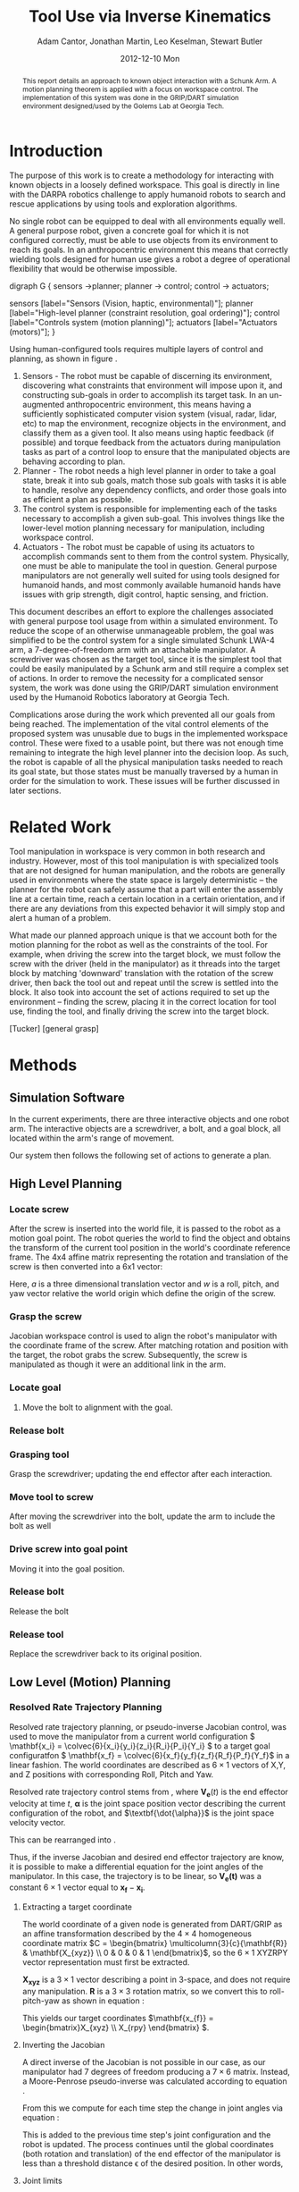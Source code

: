 #+TITLE:     Tool Use via Inverse Kinematics
#+AUTHOR:    Adam Cantor, Jonathan Martin, Leo Keselman, Stewart Butler
#+EMAIL:     acantor6@gatech.edu, jmartin98@gatech.edu, chipper10@gatech.edu, sbutler6@gatech.edu
#+DATE:      2012-12-10 Mon

#+LATEX_CLASS: ieee
#+LATEX_CLASS_OPTIONS: [10pt, conference]

#+LATEX_HEADER: \usepackage{balance}
#+LATEX_HEADER: \usepackage[numbers]{natbib}
#+LATEX_HEADER: \usepackage{graphicx}
#+LATEX_HEADER: \usepackage{dsfont}
#+LATEX_HEADER: \usepackage{mathtools}
#+LATEX_HEADER: \usepackage{amsmath}
#+LATEX_HEADER: \usepackage{subfigure}
#+LATEX_HEADER: \usepackage{multirow} %For tables
#+LATEX_HEADER: \usepackage{pdflscape}
#+LATEX_HEADER: \usepackage{rotating}
#+LATEX_HEADER: \usepackage{tabularx}
#+LATEX_HEADER: \usepackage{amsfonts}
#+LATEX_HEADER: \usepackage{booktabs}
#+LATEX_HEADER: \usepackage[amssymb]{SIunits}
#+LATEX_HEADER: \usepackage{fancyhdr}
#+LATEX_HEADER: \usepackage[format=hang,font=small,labelfont=bf]{caption}
#+LATEX_HEADER: \usepackage{hyperref}

#+LATEX_HEADER: \newcount\colveccount
#+LATEX_HEADER: \newcommand*\colvec[1]{\global\colveccount#1 \begin{bmatrix} \colvecnext }
#+LATEX_HEADER: \def\colvecnext#1{ #1 \global\advance\colveccount-1 \ifnum\colveccount>0 \expandafter\colvecnext \else \end{bmatrix}^{\top}\fi}

#+OPTIONS: toc:nil

#+BEGIN_abstract
This report details an approach to known object interaction with a
Schunk Arm. A motion planning theorem is applied with a focus on
workspace control. The implementation of this system was done in the
GRIP/DART simulation environment designed/used by the Golems Lab at
Georgia Tech.
#+END_abstract

* Introduction
  The purpose of this work is to create a methodology for interacting
  with known objects in a loosely defined workspace. This goal is
  directly in line with the DARPA robotics challenge to apply humanoid
  robots to search and rescue applications by using tools and
  exploration algorithms.

  No single robot can be equipped to deal with all environments equally
  well. A general purpose robot, given a concrete goal for which it is
  not configured correctly, must be able to use objects from its
  environment to reach its goals. In an anthropocentric environment this
  means that correctly wielding tools designed for human use gives a
  robot a degree of operational flexibility that would be otherwise
  impossible.

#+CAPTION:    Layer model of robot control systems.
#+LABEL:      fig:layer_model
#+ATTR_LaTeX: width=8cm
#+begin_dot robot_layer_model.png -Tpng
digraph G {
sensors ->planner;
planner -> control;
control -> actuators;

sensors [label="Sensors (Vision, haptic, environmental)"];
planner [label="High-level planner (constraint resolution, goal ordering)"];
control [label="Controls system (motion planning)"];
actuators [label="Actuators (motors)"];
}
#+end_dot

  Using human-configured tools requires multiple layers of control and
  planning, as shown in figure \ref{fig:layer_model}.

  1) Sensors - The robot must be capable of discerning its environment,
     discovering what constraints that environment will impose upon it,
     and constructing sub-goals in order to accomplish its target
     task. In an un-augmented anthropocentric environment, this means
     having a sufficiently sophisticated computer vision system (visual,
     radar, lidar, etc) to map the environment, recognize objects in the
     environment, and classify them as a given tool. It also means using
     haptic feedback (if possible) and torque feedback from the
     actuators during manipulation tasks as part of a control loop to
     ensure that the manipulated objects are behaving according to
     plan.
  2) Planner - The robot needs a high level planner in order to take a
     goal state, break it into sub goals, match those sub goals with
     tasks it is able to handle, resolve any dependency conflicts, and
     order those goals into as efficient a plan as possible.
  3) The control system is responsible for implementing each of the
     tasks necessary to accomplish a given sub-goal. This involves
     things like the lower-level motion planning necessary for
     manipulation, including workspace control.
  4) Actuators - The robot must be capable of using its actuators to
     accomplish commands sent to them from the control
     system. Physically, one must be able to manipulate the tool in
     question. General purpose manipulators are not generally well
     suited for using tools designed for humanoid hands, and most
     commonly available humanoid hands have issues with grip strength,
     digit control, haptic sensing, and friction.

  This document describes an effort to explore the challenges associated
  with general purpose tool usage from within a simulated
  environment. To reduce the scope of an otherwise unmanageable problem,
  the goal was simplified to be the control system for a single
  simulated Schunk LWA-4 arm, a 7-degree-of-freedom arm with an
  attachable manipulator. A screwdriver was chosen as the target tool,
  since it is the simplest tool that could be easily manipulated by a
  Schunk arm and still require a complex set of actions. In order to
  remove the necessity for a complicated sensor system, the work was
  done using the GRIP/DART simulation environment used by the Humanoid
  Robotics laboratory at Georgia Tech.

  Complications arose during the work which prevented all our goals from
  being reached. The implementation of the vital control elements of the
  proposed system was unusable due to bugs in the implemented workspace
  control. These were fixed to a usable point, but there was not enough
  time remaining to integrate the high level planner into the decision
  loop. As such, the robot is capable of all the physical manipulation
  tasks needed to reach its goal state, but those states must be
  manually traversed by a human in order for the simulation to
  work. These issues will be further discussed in later sections.

* Related Work
  Tool manipulation in workspace is very common in both research and
  industry. However, most of this tool manipulation is with specialized
  tools that are not designed for human manipulation, and the robots are
  generally used in environments where the state space is largely
  deterministic -- the planner for the robot can safely assume that a
  part will enter the assembly line at a certain time, reach a certain
  location in a certain orientation, and if there are any deviations
  from this expected behavior it will simply stop and alert a human of a
  problem.

  What made our planned approach unique is that we account both for the
  motion planning for the robot as well as the constraints of the
  tool. For example, when driving the screw into the target block, we
  must follow the screw with the driver (held in the manipulator) as it
  threads into the target block by matching 'downward' translation with
  the rotation of the screw driver, then back the tool out and repeat
  until the screw is settled into the block. It also took into account
  the set of actions required to set up the environment -- finding the
  screw, placing it in the correct location for tool use, finding the
  tool, and finally driving the screw into the target block.

  [Tucker]
  [general grasp]


* Methods
** Simulation Software

  In the current experiments, there are three interactive objects and
  one robot arm. The interactive objects are a screwdriver, a bolt, and
  a goal block, all located within the arm's range of movement.

  Our system then follows the following set of actions to generate a
  plan.

** High Level Planning

*** Locate screw
    After the screw is inserted into the world file, it is passed to the
    robot as a motion goal point. The robot queries the world to find the
    object and obtains the transform of the current tool position in the
    world's coordinate reference frame. The 4x4 affine matrix
    representing the rotation and translation of the screw is then
    converted into a 6x1 vector:
    \begin{equation}
    q = \begin{bmatrix}
               	a \\
               	w
              \end{bmatrix}
    \end{equation}

    Here, \(a\) is a three dimensional translation vector and \(w\)
    is a roll, pitch, and yaw vector relative the world origin which
    define the origin of the screw.

*** Grasp the screw
    Jacobian workspace control is used to align the robot's manipulator
    with the coordinate frame of the screw. After matching rotation and
    position with the target, the robot grabs the screw. Subsequently,
    the screw is manipulated as though it were an additional link in the
    arm.

*** Locate goal
   3) Move the bolt to alignment with the goal.

*** Release bolt

*** Grasping tool
    Grasp the screwdriver; updating the end effector after each
      interaction.

*** Move tool to screw
    After moving the screwdriver into the bolt, update the arm to include
      the bolt as well

*** Drive screw into goal point
    Moving it into the goal position.

*** Release bolt
   Release the bolt

*** Release tool
    Replace the screwdriver back to its original position.


** Low Level (Motion) Planning
*** Resolved Rate Trajectory Planning
    Resolved rate trajectory planning, or pseudo-inverse Jacobian
    control, was used to move the manipulator from a current world
    configuration \( \mathbf{x_i} =
    \colvec{6}{x_i}{y_i}{z_i}{R_i}{P_i}{Y_i} \) to a target goal
    configuratfon \( \mathbf{x_f} =
    \colvec{6}{x_f}{y_f}{z_f}{R_f}{P_f}{Y_f}\) in a linear fashion. The
    world coordinates are described as \( 6 \times 1 \) vectors of X,Y,
    and Z positions with corresponding Roll, Pitch and Yaw.

    Resolved rate trajectory control stems from
    \ref{ eq:rate_trajectory}, where \(\mathbf{V_e}(t)\) is the end
    effector velocity at time \(t\), \(\mathbf{\alpha}\) is the joint
    space position vector describing the current configuration of the
    robot, and \(\textbf{\dot{\alpha}}\) is the joint space velocity
    vector.

    \begin{equation}
    \label{ eq:rate_trajectory}
    \mathbf{V_{e}}(t)\mathbf{ = J_{\alpha}\dot{\alpha}}
    \end{equation}

    This can be rearranged into \ref{eq:rate_trajectory_inv}.

    \begin{equation}
    \label{eq:rate_trajectory_inv}
    \mathbf{\dot{\alpha} = J^{-1}V_e(t)}.
    \end{equation}

    Thus, if the inverse Jacobian and desired end effector trajectory
    are know, it is possible to make a differential equation for the
    joint angles of the manipulator. In this case, the trajectory is to
    be linear, so \(\mathbf{V_e(t)}\) was a constant \(6 \times 1\) vector equal
    to \(\mathbf{x_f}-\mathbf{x_i}\).

**** Extracting a target coordinate
     The world coordinate of a given node is generated from DART/GRIP as
     an affine transformation described by the \(4 \times 4\)
     homogeneous coordinate matrix \(C = \begin{bmatrix}
     \multicolumn{3}{c}{\mathbf{R}} & \mathbf{X_{xyz}} \\ 0 & 0 & 0 & 1 \end{bmatrix}\),
     so the \(6 \times 1\) XYZRPY vector representation must first be
     extracted.

     \(\mathbf{X_{xyz}}\) is a \(3 \times 1\) vector describing a point in
     3-space, and does not require any manipulation. \(\mathbf{R}\) is a \(3
     \times 3\) rotation matrix, so we convert this to roll-pitch-yaw as
     shown in equation \ref{eq:rpy}:

     \begin{equation}
     \label{eq:rpy}
     \mathbf{X_{rpy}} = \begin{bmatrix} \tan^{-1}(\frac{R_{2,1}}{R_{2,2}}) \\
     -\sin^{-1}(R_{2,0}) \\ \tan^{-1}(\frac{R_{1,0}}{R_{0,0}}) \end{bmatrix},
     \end{equation}

     This yields our target coordinates \(\mathbf{x_{f}}
     = \begin{bmatrix}X_{xyz} \\ X_{rpy} \end{bmatrix} \).

**** Inverting the Jacobian
     A direct inverse of the Jacobian is not possible in our case, as
     our manipulator had 7 degrees of freedom producing a \(7 \times 6\)
     matrix. Instead, a Moore-Penrose pseudo-inverse was calculated
     according to equation \ref{eq:pseudoinv}.

     \begin{equation}
     \label{eq:pseudoinv}
     J^{\dagger} = J^{\top}(JJ^{\top})^{-1}
     \end{equation}

     From this we compute for each time step the change in joint angles
     via equation \ref{eq:velocity}:

     \begin{equation}
     \label{eq:velocity}
     \dot{\alpha} = J_{\alpha}^{\dagger}V_e(t)
     \end{equation}

     This is added to the previous time step's joint configuration and
     the robot is updated. The process continues until the global
     coordinates (both rotation and translation) of the end effector
     of the manipulator is less than a threshold distance \epsilon
     of the desired position. In other words,

     \begin{equation}
     \label{eq:distance}
     \| \mathbf{x_f - x_i} \| < \epsilon
     \end{equation}

**** Joint limits
     This equation for the joint velocities is not always well
     behaved. In order to improve the results, we will use a variation
     of the joint-limits avoidance strategy described in
     \cite{luc_baron}.

     We now know from \ref{eq:velocity} the regular form of our
     velocity equation used to generate a trajectory toward our primary
     task. We will now augment that with an additional secondary task
     that will bias the trajectory towards keeping the joints as close
     to their zero points as possible.

     First, we augment equation \ref{eq:velocity}, so our equation
     describing the change in joint angles is now \ref{eq:vel_jl}.

     \begin{equation}
     \label{eq:vel_jl}
     \mathbf{\dot{\alpha} = J_{\alpha}^{\dagger}V_e(t) + (1 -
     J_{\alpha}^{\dagger}J_{\alpha})h}
     \end{equation}

     The vector \(h\) is our secondary task, multiplied by \(\mathbf{
     (1 - J_{\alpha}^{\dagger}J_{\alpha})}\), the orthogonal complement
     of J_{\alpha}. The result is a projection of \(\mathbf{h}\) into
     the null space of \(\mathbf{J_\alpha}\), a "virtual motion" which
     results in a bias toward the secondary objective.

     The secondary task is constructed as  \(\mathbf{h} = \gradient z\),
     where \(z\) is a fitness function described in \ref{eq:z}.

     \begin{equation}
     \label{eq:z}
     \mathbf{ z = \frac{1}{2}(\alpha - \bar{\alpha})^{\top}W(\alpha -
     \bar{\alpha})}
     \end{equation}

     The variable \(\mathbf{\bar{\alpha}}\) is the joint position vector
     describing the mid-joint position; in our case, this is an all-zero
     vector, as the entire arm is constructed from symmetrically
     revolute joints centered around zero.

     The matrix \( \mathbf{W} \) is a diagonal weight matrix describing
     the acceptable deviation from this zero point -- if it is desirable
     for a particular joint to have a greater latitude during movement
     than another, altering the corresponding row in the weight matrix
     will generate that effect. In our case, an identity matrix was
     used, as we only needed a general bias away from the joint limits.

     The effect is that \(\mathbf{h}\) describes a gradient where the
     zero positions on each joint is a minima, growing steeper as you
     progress further away from this center point. When projected into
     the null space of \(\mathbf{J_\alpha}\), it will cause joints that
     are otherwise unconstrained by the target motion to descend toward
     their zero positions, preventing the robot from approaching too
     close to the joint limits and preventing some of the anomalous
     behavior produced by unconstrained inverse Jacobian control.

** Object manipulation

* Experiments

* Analysis

* Discussion
